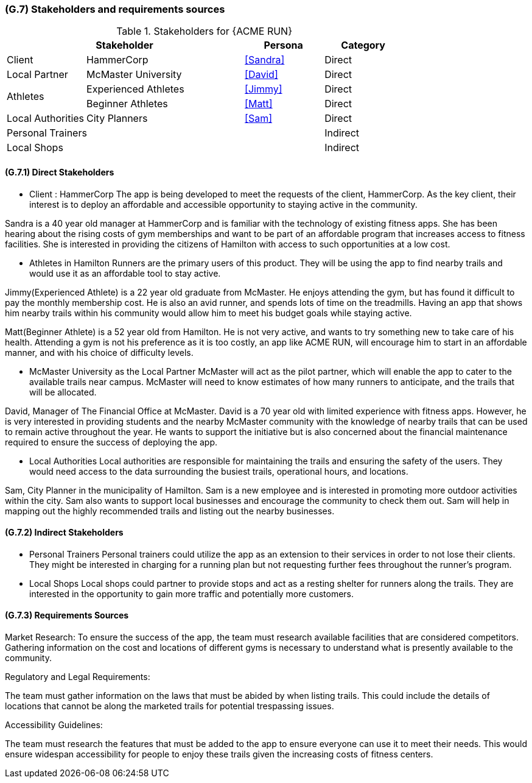 [#g7,reftext=G.7]
=== (G.7) Stakeholders and requirements sources

ifdef::env-draft[]
TIP: _Groups of people who can affect the project or be affected by it, and other places to consider for information about the project and system. It lists stakeholders and other requirements sources. It should define stakeholders as categories of people, not individuals, even if such individuals are known at the time of writing. The main goal of chapter <<g7>> is to avoid forgetting any category of people whose input is relevant to the project. It also lists documents and other information that the project, aside from soliciting input from stakeholders, can consult for requirements information._  <<BM22>>
endif::[]

.Stakeholders for {ACME RUN}
[cols=".^1,2,1,1"]
|===
2+|Stakeholder | Persona | Category 

| Client| HammerCorp | <<Sandra>> | Direct
| Local Partner| McMaster University | <<David>> | Direct
.2+| Athletes | Experienced Athletes | <<Jimmy>> | Direct
| Beginner Athletes | <<Matt>> | Direct 
| Local Authorities | City Planners | <<Sam>> | Direct
3+| Personal Trainers | Indirect
3+| Local Shops | Indirect


|===

==== (G.7.1) Direct Stakeholders

- Client : HammerCorp
The app is being developed to meet the requests of the client, HammerCorp. As the key client, their interest is to deploy an affordable and accessible opportunity to staying active in the community.

Sandra is a 40 year old manager at HammerCorp and is familiar with the technology of existing fitness apps. She has been hearing about the rising costs of gym memberships and want to be part of an affordable program that increases access to fitness facilities. She is interested in providing the citizens of Hamilton with access to such opportunities at a low cost.

- Athletes in Hamilton
Runners are the primary users of this product. They will be using the app to find nearby trails and would use it as an affordable tool to stay active.

Jimmy(Experienced Athlete) is a 22 year old graduate from McMaster. He enjoys attending the gym, but has found it difficult to pay the monthly membership cost. He is also an avid runner, and spends lots of time on the treadmills. Having an app that shows him nearby trails within his community would allow him to meet his budget goals while staying active.

Matt(Beginner Athlete) is a 52 year old from Hamilton. He is not very active, and wants to try something new to take care of his health. Attending a gym is not his preference as it is too costly, an app like ACME RUN, will encourage him to start in an affordable manner, and with his choice of difficulty levels.

- McMaster University as the Local Partner
McMaster will act as the pilot partner, which will enable the app to cater to the available trails near campus. McMaster will need to know estimates of how many runners to anticipate, and the trails that will be allocated. 

David, Manager of The Financial Office at McMaster. David is a 70 year old with limited experience with fitness apps. However, he is very interested in providing students and the nearby McMaster community with the knowledge of nearby trails that can be used to remain active throughout the year. He wants to support the initiative but is also concerned about the financial maintenance required to ensure the success of deploying the app.

- Local Authorities
Local authorities are responsible for maintaining the trails and ensuring the safety of the users. They would need access to the data surrounding the busiest trails, operational hours, and locations.

Sam, City Planner in the municipality of Hamilton. Sam is a new employee and is interested in promoting more outdoor activities within the city. Sam also wants to support local businesses and encourage the community to check them out. Sam will help in mapping out the highly recommended trails and listing out the nearby businesses.

==== (G.7.2) Indirect Stakeholders

- Personal Trainers 
Personal trainers could utilize the app as an extension to their services in order to not lose their clients. They might be interested in charging for a running plan but not requesting further fees throughout the runner's program.

- Local Shops 
Local shops could partner to provide stops and act as a resting shelter for runners along the trails. They are interested in the opportunity to gain more traffic and potentially more customers.

==== (G.7.3) Requirements Sources

Market Research:
To ensure the success of the app, the team must research available facilities that are considered competitors. Gathering information on the cost and locations of different gyms is necessary to understand what is presently available to the community.

Regulatory and Legal Requirements:

The team must gather information on the laws that must be abided by when listing trails. This could include the details of locations that cannot be along the marketed trails for potential trespassing issues.

Accessibility Guidelines:

The team must research the features that must be added to the app to ensure everyone can use it to meet their needs. This would ensure widespan accessibility for people to enjoy these trails given the increasing costs of fitness centers.
